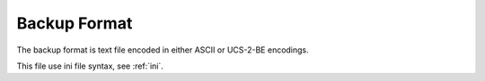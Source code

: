 .. _backup:

Backup Format
=============

The backup format is text file encoded in either ASCII or UCS-2-BE encodings.

This file use ini file syntax, see :ref:`ini`.
